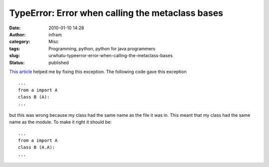 TypeError: Error when calling the metaclass bases
#################################################
:date: 2010-01-10 14:28
:author: infram
:category: Misc
:tags: Programming, python, python for java programmers
:slug: urwhatu-typeerror-error-when-calling-the-metaclass-bases
:status: published

`This
article <http://andre.stechert.org/urwhatu/2005/03/typeerror_error.html>`__
helped me by fixing this exception. The following code gave this
exception

::

    ...
    from a import A
    class B (A):
    ...

but this was wrong because my class had the same name as the file it was
in. This meant that my class had the same name as the module. To make it
right it should be:

::

    ...
    from a import A
    class B (A.A):
    ...
